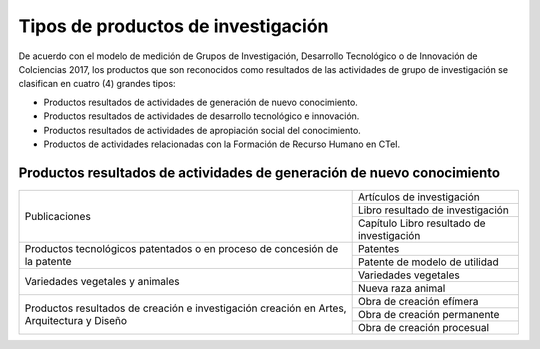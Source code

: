 .. _tiposProd:

Tipos de productos de investigación
===================================

De acuerdo con el modelo de medición de Grupos de Investigación, Desarrollo Tecnológico o de Innovación de Colciencias 2017, los productos que son reconocidos como resultados de las actividades de grupo de investigación se clasifican en cuatro (4) grandes tipos:

* Productos resultados de actividades de generación de nuevo conocimiento.
* Productos resultados de actividades de desarrollo tecnológico e innovación.
* Productos resultados de actividades de apropiación social del conocimiento.
* Productos de actividades relacionadas con la Formación de Recurso Humano en CTeI.

Productos resultados de actividades de generación de nuevo conocimiento
-----------------------------------------------------------------------

+-----------------------------------+---------------------------------------------+
| Publicaciones                     | Artículos de investigación                  |
|                                   +---------------------------------------------+
|                                   | Libro resultado de investigación            |
|                                   +---------------------------------------------+
|                                   | Capítulo Libro resultado de investigación   |
+-----------------------------------+---------------------------------------------+
| Productos tecnológicos patentados | Patentes                                    |
| o en proceso de concesión de la   +---------------------------------------------+
| patente                           | Patente de modelo de utilidad               |
+-----------------------------------+---------------------------------------------+
| Variedades vegetales y animales   | Variedades vegetales                        |
|                                   +---------------------------------------------+
|                                   | Nueva raza animal                           |
+-----------------------------------+---------------------------------------------+
| Productos resultados de creación  | Obra de creación efímera                    |
| e investigación creación en Artes,+---------------------------------------------+
| Arquitectura y Diseño             | Obra de creación permanente                 |
|                                   +---------------------------------------------+
|                                   | Obra de creación procesual            	  |
+-----------------------------------+---------------------------------------------+